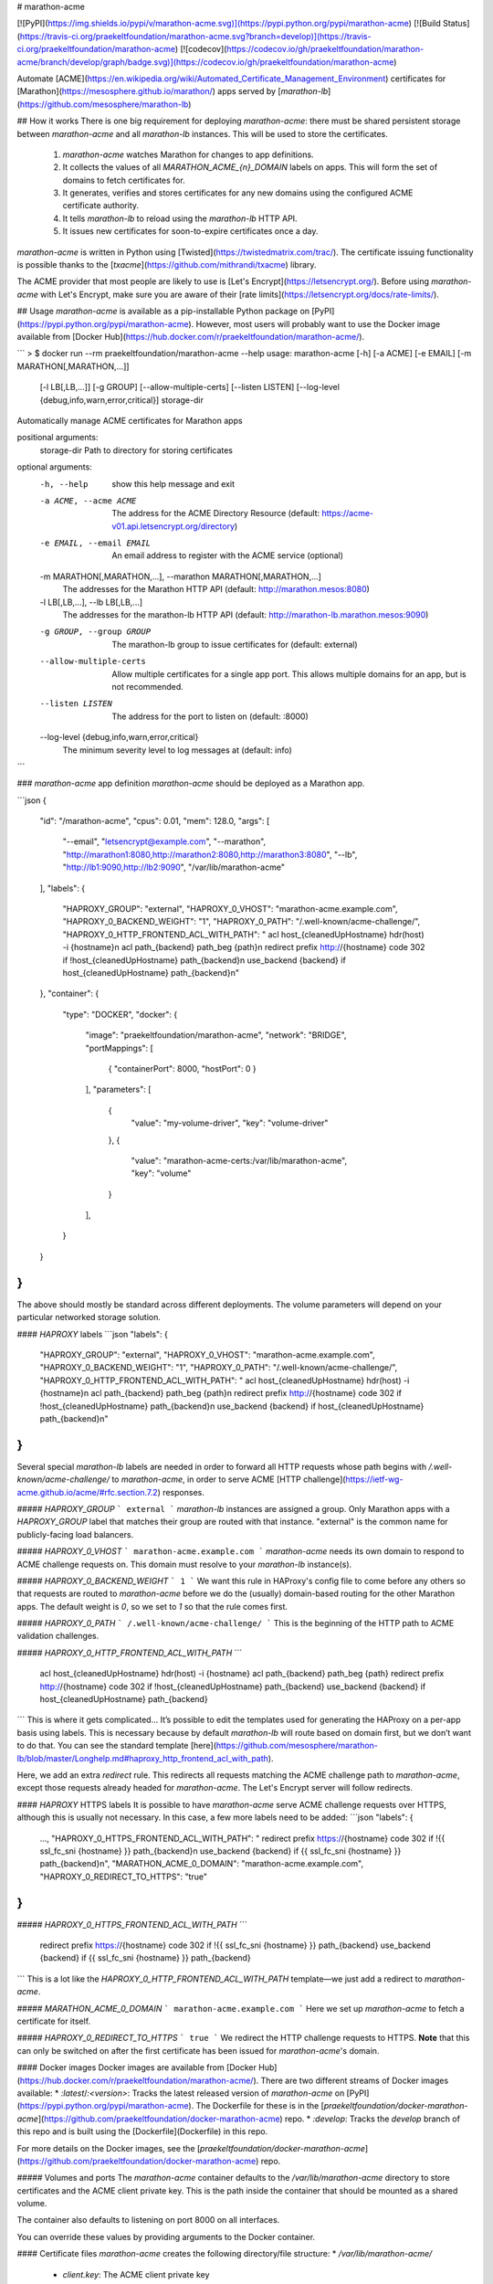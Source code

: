 # marathon-acme

[![PyPI](https://img.shields.io/pypi/v/marathon-acme.svg)](https://pypi.python.org/pypi/marathon-acme)
[![Build Status](https://travis-ci.org/praekeltfoundation/marathon-acme.svg?branch=develop)](https://travis-ci.org/praekeltfoundation/marathon-acme)
[![codecov](https://codecov.io/gh/praekeltfoundation/marathon-acme/branch/develop/graph/badge.svg)](https://codecov.io/gh/praekeltfoundation/marathon-acme)

Automate [ACME](https://en.wikipedia.org/wiki/Automated_Certificate_Management_Environment) certificates for [Marathon](https://mesosphere.github.io/marathon/) apps served by [`marathon-lb`](https://github.com/mesosphere/marathon-lb)

## How it works
There is one big requirement for deploying `marathon-acme`: there must be shared persistent storage between `marathon-acme` and all `marathon-lb` instances. This will be used to store the certificates.

 1. `marathon-acme` watches Marathon for changes to app definitions.
 2. It collects the values of all `MARATHON_ACME_{n}_DOMAIN` labels on apps. This will form the set of domains to fetch certificates for.
 3. It generates, verifies and stores certificates for any new domains using the configured ACME certificate authority.
 4. It tells `marathon-lb` to reload using the `marathon-lb` HTTP API.
 5. It issues new certificates for soon-to-expire certificates once a day.

`marathon-acme` is written in Python using [Twisted](https://twistedmatrix.com/trac/). The certificate issuing functionality is possible thanks to the [`txacme`](https://github.com/mithrandi/txacme) library.

The ACME provider that most people are likely to use is [Let's Encrypt](https://letsencrypt.org/). Before using `marathon-acme` with Let's Encrypt, make sure you are aware of their [rate limits](https://letsencrypt.org/docs/rate-limits/).

## Usage
`marathon-acme` is available as a pip-installable Python package on [PyPI](https://pypi.python.org/pypi/marathon-acme). However, most users will probably want to use the Docker image available from [Docker Hub](https://hub.docker.com/r/praekeltfoundation/marathon-acme/).

```
> $ docker run --rm praekeltfoundation/marathon-acme --help
usage: marathon-acme [-h] [-a ACME] [-e EMAIL] [-m MARATHON[,MARATHON,...]]
                     [-l LB[,LB,...]] [-g GROUP] [--allow-multiple-certs]
                     [--listen LISTEN]
                     [--log-level {debug,info,warn,error,critical}]
                     storage-dir

Automatically manage ACME certificates for Marathon apps

positional arguments:
  storage-dir           Path to directory for storing certificates

optional arguments:
  -h, --help            show this help message and exit
  -a ACME, --acme ACME  The address for the ACME Directory Resource (default:
                        https://acme-v01.api.letsencrypt.org/directory)
  -e EMAIL, --email EMAIL
                        An email address to register with the ACME service
                        (optional)
  -m MARATHON[,MARATHON,...], --marathon MARATHON[,MARATHON,...]
                        The addresses for the Marathon HTTP API (default:
                        http://marathon.mesos:8080)
  -l LB[,LB,...], --lb LB[,LB,...]
                        The addresses for the marathon-lb HTTP API (default:
                        http://marathon-lb.marathon.mesos:9090)
  -g GROUP, --group GROUP
                        The marathon-lb group to issue certificates for
                        (default: external)
  --allow-multiple-certs
                        Allow multiple certificates for a single app port.
                        This allows multiple domains for an app, but is not
                        recommended.
  --listen LISTEN       The address for the port to listen on (default: :8000)
  --log-level {debug,info,warn,error,critical}
                        The minimum severity level to log messages at
                        (default: info)
```

### `marathon-acme` app definition
`marathon-acme` should be deployed as a Marathon app.

```json
{
  "id": "/marathon-acme",
  "cpus": 0.01,
  "mem": 128.0,
  "args": [
    "--email", "letsencrypt@example.com",
    "--marathon", "http://marathon1:8080,http://marathon2:8080,http://marathon3:8080",
    "--lb", "http://lb1:9090,http://lb2:9090",
    "/var/lib/marathon-acme"
  ],
  "labels": {
    "HAPROXY_GROUP": "external",
    "HAPROXY_0_VHOST": "marathon-acme.example.com",
    "HAPROXY_0_BACKEND_WEIGHT": "1",
    "HAPROXY_0_PATH": "/.well-known/acme-challenge/",
    "HAPROXY_0_HTTP_FRONTEND_ACL_WITH_PATH": "  acl host_{cleanedUpHostname} hdr(host) -i {hostname}\n  acl path_{backend} path_beg {path}\n  redirect prefix http://{hostname} code 302 if !host_{cleanedUpHostname} path_{backend}\n  use_backend {backend} if host_{cleanedUpHostname} path_{backend}\n"
  },
  "container": {
    "type": "DOCKER",
    "docker": {
      "image": "praekeltfoundation/marathon-acme",
      "network": "BRIDGE",
      "portMappings": [
        { "containerPort": 8000, "hostPort": 0 }
      ],
      "parameters": [
        {
          "value": "my-volume-driver",
          "key": "volume-driver"
        },
        {
          "value": "marathon-acme-certs:/var/lib/marathon-acme",
          "key": "volume"
        }
      ],
    }
  }
}
```
The above should mostly be standard across different deployments. The volume parameters will depend on your particular networked storage solution.

#### `HAPROXY` labels
```json
"labels": {
  "HAPROXY_GROUP": "external",
  "HAPROXY_0_VHOST": "marathon-acme.example.com",
  "HAPROXY_0_BACKEND_WEIGHT": "1",
  "HAPROXY_0_PATH": "/.well-known/acme-challenge/",
  "HAPROXY_0_HTTP_FRONTEND_ACL_WITH_PATH": "  acl host_{cleanedUpHostname} hdr(host) -i {hostname}\n  acl path_{backend} path_beg {path}\n  redirect prefix http://{hostname} code 302 if !host_{cleanedUpHostname} path_{backend}\n  use_backend {backend} if host_{cleanedUpHostname} path_{backend}\n"
}
```
Several special `marathon-lb` labels are needed in order to forward all HTTP requests whose path begins with `/.well-known/acme-challenge/` to `marathon-acme`, in order to serve ACME [HTTP challenge](https://ietf-wg-acme.github.io/acme/#rfc.section.7.2) responses.

##### `HAPROXY_GROUP`
```
external
```
`marathon-lb` instances are assigned a group. Only Marathon apps with a `HAPROXY_GROUP` label that matches their group are routed with that instance. "external" is the common name for publicly-facing load balancers.

##### `HAPROXY_0_VHOST`
```
marathon-acme.example.com
```
`marathon-acme` needs its own domain to respond to ACME challenge requests on. This domain must resolve to your `marathon-lb` instance(s).

##### `HAPROXY_0_BACKEND_WEIGHT`
```
1
```
We want this rule in HAProxy's config file to come before any others so that requests are routed to `marathon-acme` before we do the (usually) domain-based routing for the other Marathon apps. The default weight is `0`, so we set to `1` so that the rule comes first.

##### `HAPROXY_0_PATH`
```
/.well-known/acme-challenge/
```
This is the beginning of the HTTP path to ACME validation challenges.

##### `HAPROXY_0_HTTP_FRONTEND_ACL_WITH_PATH`
```
  acl host_{cleanedUpHostname} hdr(host) -i {hostname}
  acl path_{backend} path_beg {path}
  redirect prefix http://{hostname} code 302 if !host_{cleanedUpHostname} path_{backend}
  use_backend {backend} if host_{cleanedUpHostname} path_{backend}
```
This is where it gets complicated... It’s possible to edit the templates used for generating the HAProxy on a per-app basis using labels. This is necessary because by default `marathon-lb` will route based on domain first, but we don’t want to do that. You can see the standard template [here](https://github.com/mesosphere/marathon-lb/blob/master/Longhelp.md#haproxy_http_frontend_acl_with_path).

Here, we add an extra `redirect` rule. This redirects all requests matching the ACME challenge path to `marathon-acme`, except those requests already headed for `marathon-acme`. The Let's Encrypt server will follow redirects.

#### `HAPROXY` HTTPS labels
It is possible to have `marathon-acme` serve ACME challenge requests over HTTPS, although this is usually not necessary. In this case, a few more labels need to be added:
```json
"labels": {
  ...,
  "HAPROXY_0_HTTPS_FRONTEND_ACL_WITH_PATH": "  redirect prefix https://{hostname} code 302 if !{{ ssl_fc_sni {hostname} }} path_{backend}\n  use_backend {backend} if {{ ssl_fc_sni {hostname} }} path_{backend}\n",
  "MARATHON_ACME_0_DOMAIN": "marathon-acme.example.com",
  "HAPROXY_0_REDIRECT_TO_HTTPS": "true"
}
```

##### `HAPROXY_0_HTTPS_FRONTEND_ACL_WITH_PATH`
```
  redirect prefix https://{hostname} code 302 if !{{ ssl_fc_sni {hostname} }} path_{backend}
  use_backend {backend} if {{ ssl_fc_sni {hostname} }} path_{backend}
```
This is a lot like the `HAPROXY_0_HTTP_FRONTEND_ACL_WITH_PATH` template—we just add a redirect to `marathon-acme`.

##### `MARATHON_ACME_0_DOMAIN`
```
marathon-acme.example.com
```
Here we set up `marathon-acme` to fetch a certificate for itself.

##### `HAPROXY_0_REDIRECT_TO_HTTPS`
```
true
```
We redirect the HTTP challenge requests to HTTPS. **Note** that this can only be switched on after the first certificate has been issued for `marathon-acme`'s domain.

#### Docker images
Docker images are available from [Docker Hub](https://hub.docker.com/r/praekeltfoundation/marathon-acme/). There are two different streams of Docker images available:
* `:latest`/`:<version>`: Tracks the latest released version of `marathon-acme` on [PyPI](https://pypi.python.org/pypi/marathon-acme). The Dockerfile for these is in the [`praekeltfoundation/docker-marathon-acme`](https://github.com/praekeltfoundation/docker-marathon-acme) repo.
* `:develop`: Tracks the `develop` branch of this repo and is built using the [Dockerfile](Dockerfile) in this repo.

For more details on the Docker images, see the [`praekeltfoundation/docker-marathon-acme`](https://github.com/praekeltfoundation/docker-marathon-acme) repo.

##### Volumes and ports
The `marathon-acme` container defaults to the `/var/lib/marathon-acme` directory to store certificates and the ACME client private key. This is the path inside the container that should be mounted as a shared volume.

The container also defaults to listening on port 8000 on all interfaces.

You can override these values by providing arguments to the Docker container.

#### Certificate files
`marathon-acme` creates the following directory/file structure:
* `/var/lib/marathon-acme/`
  * `client.key`: The ACME client private key
  * `default.pem`: A self-signed wildcard cert for HAProxy to fallback to
  * `certs/`
    * _`www.example.com.pem`_: An issued ACME certificate for a domain

### `marathon-lb` configuration
`marathon-acme` requires `marathon-lb` 1.4.0 or later in order to be able to trigger HAProxy reloads.

As mentioned earlier, `marathon-lb` must share persistent storage with `marathon-acme`. BYONS: _bring your own networked storage._

The only real configuration needed for `marathon-lb` is to add the path to `marathon-acme`'s certificate storage directory as a source of certificates. HAProxy supports loading certificates from a directory. You should set `marathon-lb`'s `--ssl-certs` CLI option to the certificate directory path as well as the fallback certificate (if HAProxy cannot find any certificates in the paths it is given it will fail to start).
```
--ssl-certs <storage-dir>/certs,<storage-dir>/default.pem
```

### App configuration
`marathon-acme` uses a single `marathon-lb`-like label to assign domains to app ports: `MARATHON_ACME_{n}_DOMAIN`, where `{n}` is the port index. The value of the label is a set of comma- and/or whitespace-separated domain names, although **by default only the first domain name will be considered**.

Currently, `marathon-acme` can only issue certificates with a single domain. This means multiple certificates need to be issued for apps with multiple configured domains.

A limitation was added that limits apps to a single domain. This limit can be removed by passing the `--allow-multiple-certs` command-line option, although this is not recommended as it makes it possible for a large number of certificates to be issued for a single app, potentially exhausting the Let's Encrypt rate limit.

The app or its port must must be in the same `HAPROXY_GROUP` as `marathon-acme` was configured with at start-up.

We decided not to reuse the `HAPROXY_{n}_VHOST` label so as to limit the number of domains that certificates are issued for.

## Limitations
The library used for ACME certificate management, `txacme`, is currently quite limited in its functionality. The two biggest limitations are:
* There is no [Subject Alternative Name](https://en.wikipedia.org/wiki/Subject_Alternative_Name) (SAN) support yet ([#37](https://github.com/mithrandi/txacme/issues/37)). Each certificate will correspond to exactly one domain name. This limitation makes it easier to hit Let's Encrypt's rate limits.
* There is no support for *removing* certificates from `txacme`'s certificate store ([#77](https://github.com/mithrandi/txacme/issues/77)). Once `marathon-acme` issues a certificate for an app it will try to renew that certificate *forever* unless it is manually deleted from the certificate store.

For a more complete list of issues, see the issues page for this repo.

## Troubleshooting
### Challenge ping endpoint
One common problem is that `marathon-lb` is misconfigured and ACME challenge requests are unable to reach `marathon-acme`. You can test challenge request routing to `marathon-acme` using the challenge ping endpoint.

It should be possible to reach the  `/.well-known/acme-challenge/ping` path from all domains served by `marathon-lb`:
```
> $ curl cake-service.example.com/.well-known/acme-challenge/ping
{"message": "pong"}

> $ curl soda-service.example.com/.well-known/acme-challenge/ping
{"message": "pong"}
```


